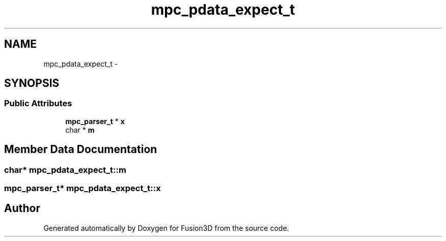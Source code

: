 .TH "mpc_pdata_expect_t" 3 "Tue Nov 24 2015" "Version 0.0.0.1" "Fusion3D" \" -*- nroff -*-
.ad l
.nh
.SH NAME
mpc_pdata_expect_t \- 
.SH SYNOPSIS
.br
.PP
.SS "Public Attributes"

.in +1c
.ti -1c
.RI "\fBmpc_parser_t\fP * \fBx\fP"
.br
.ti -1c
.RI "char * \fBm\fP"
.br
.in -1c
.SH "Member Data Documentation"
.PP 
.SS "char* mpc_pdata_expect_t::m"

.SS "\fBmpc_parser_t\fP* mpc_pdata_expect_t::x"


.SH "Author"
.PP 
Generated automatically by Doxygen for Fusion3D from the source code\&.
